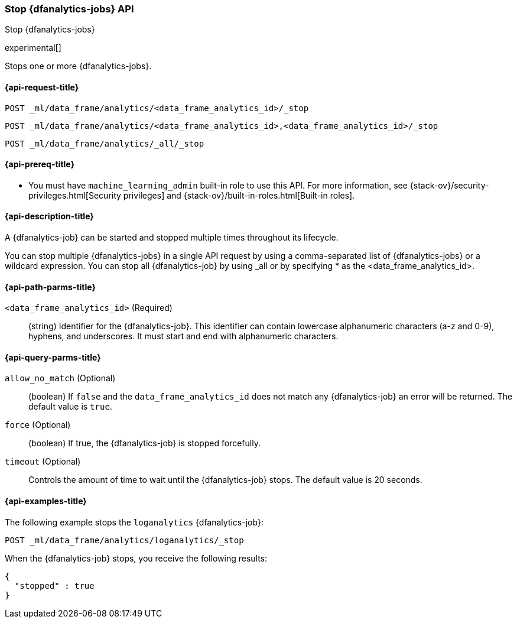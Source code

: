 [role="xpack"]
[testenv="platinum"]
[[stop-dfanalytics]]
=== Stop {dfanalytics-jobs} API

[subs="attributes"]
++++
<titleabbrev>Stop {dfanalytics-jobs}</titleabbrev>
++++

experimental[]

Stops one or more {dfanalytics-jobs}.

[[ml-stop-dfanalytics-request]]
==== {api-request-title}

`POST _ml/data_frame/analytics/<data_frame_analytics_id>/_stop` +

`POST _ml/data_frame/analytics/<data_frame_analytics_id>,<data_frame_analytics_id>/_stop` +

`POST _ml/data_frame/analytics/_all/_stop`

[[ml-stop-dfanalytics-prereq]]
==== {api-prereq-title}

* You must have `machine_learning_admin` built-in role to use this API. For more 
information, see {stack-ov}/security-privileges.html[Security privileges] and 
{stack-ov}/built-in-roles.html[Built-in roles].

[[ml-stop-dfanalytics-desc]]
==== {api-description-title}

A {dfanalytics-job} can be started and stopped multiple times throughout its 
lifecycle.

You can stop multiple {dfanalytics-jobs} in a single API request by using a 
comma-separated list of {dfanalytics-jobs} or a wildcard expression. You can 
stop all {dfanalytics-job} by using _all or by specifying * as the 
<data_frame_analytics_id>.

[[ml-stop-dfanalytics-path-params]]
==== {api-path-parms-title}

`<data_frame_analytics_id>` (Required)::
  (string) Identifier for the {dfanalytics-job}. This identifier can contain
  lowercase alphanumeric characters (a-z and 0-9), hyphens, and underscores. It
  must start and end with alphanumeric characters.
  
[[ml-stop-dfanalytics--query-params]]
==== {api-query-parms-title}

`allow_no_match` (Optional)::
  (boolean) If `false` and the `data_frame_analytics_id` does not match any 
  {dfanalytics-job} an error will be returned. The default value is `true`.
  
`force` (Optional)::
  (boolean) If true, the {dfanalytics-job} is stopped forcefully.
    
`timeout` (Optional)::
  Controls the amount of time to wait until the {dfanalytics-job} stops. 
  The default value is 20 seconds.

[[ml-stop-dfanalytics-example]]
==== {api-examples-title}

The following example stops the `loganalytics` {dfanalytics-job}:

[source,js]
--------------------------------------------------
POST _ml/data_frame/analytics/loganalytics/_stop
--------------------------------------------------
// CONSOLE
// TEST[skip:TBD]

When the {dfanalytics-job} stops, you receive the following results:

[source,js]
----
{
  "stopped" : true
}
----
// TESTRESPONSE